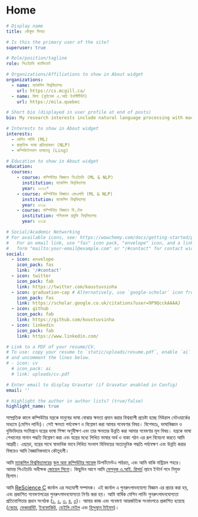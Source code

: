 #+hugo_base_dir: ../

* Home
:PROPERTIES:
:EXPORT_FILE_NAME: _index
:EXPORT_HUGO_SECTION: bn/authors/admin
:EXPORT_HUGO_FRONT_MATTER_FORMAT: yaml
:EXPORT_OPTIONS: author:nil title:nil
:END:
#+begin_src yaml :front_matter_extra t
# Display name
title: কৌস্তুভ সিনহা

# Is this the primary user of the site?
superuser: true

# Role/position/tagline
role: পিএইচডি ক্যান্ডিডেট

# Organizations/Affiliations to show in About widget
organizations:
  - name: ম্যাকগিল বিশ্ববিদ্যালয়
    url: https://cs.mcgill.ca/
  - name: মিলা (কুইবেক এ.আই ইনস্টিটিউট)
    url: https://mila.quebec

# Short bio (displayed in user profile at end of posts)
bio: My research interests include natural language processing with machine learning, computational linguistics and dialog systems. I organize the annual [ML Reproducibility Challenge](https://paperswithcode.com/rc2021).

# Interests to show in About widget
interests:
  - মেশিন লার্নিং (ML)
  - প্রাকৃতিক ভাষা প্রক্রিয়াকরণ (NLP)
  - কম্পিউটেশনাল ভাষাতত্ত্ব (Ling)

# Education to show in About widget
education:
  courses:
    - course: কম্পিউটার বিজ্ঞানে পিএইচডি (ML & NLP)
      institution: ম্যাকগিল বিশ্ববিদ্যালয়
      year: ২০২২*
    - course: কম্পিউটার বিজ্ঞানে এমএসসি (ML & NLP)
      institution: ম্যাকগিল বিশ্ববিদ্যালয়
      year: ২০১৮
    - course: কম্পিউটার বিজ্ঞানে বি.টেক
      institution: পশ্চিমবঙ্গ প্রযুক্তি বিশ্ববিদ্যালয়
      year: ২০১৪

# Social/Academic Networking
# For available icons, see: https://wowchemy.com/docs/getting-started/page-builder/#icons
#   For an email link, use "fas" icon pack, "envelope" icon, and a link in the
#   form "mailto:your-email@example.com" or "/#contact" for contact widget.
social:
  - icon: envelope
    icon_pack: fas
    link: '/#contact'
  - icon: twitter
    icon_pack: fab
    link: https://twitter.com/koustuvsinha
  - icon: graduation-cap # Alternatively, use `google-scholar` icon from `ai` icon pack
    icon_pack: fas
    link: https://scholar.google.co.uk/citations?user=9P9QcckAAAAJ
  - icon: github
    icon_pack: fab
    link: https://github.com/koustuvsinha
  - icon: linkedin
    icon_pack: fab
    link: https://www.linkedin.com/

# Link to a PDF of your resume/CV.
# To use: copy your resume to `static/uploads/resume.pdf`, enable `ai` icons in `params.toml`,
# and uncomment the lines below.
# - icon: cv
  # icon_pack: ai
  # link: uploads/cv.pdf

# Enter email to display Gravatar (if Gravatar enabled in Config)
email: ''

# Highlight the author in author lists? (true/false)
highlight_name: true
#+end_src

সাম্প্রতিক কালে কম্পিউটার যন্ত্রকে মানুষের ভাষা বোঝার ক্ষমতা প্রদান করার বিশ্বব্যাপী প্রচেষ্টা হচ্ছে নিউরাল নেটওয়ার্কের মাধ্যমে (মেশিন লার্নিং)। সেই ক্ষমতা পর্যবেক্ষণ ও বিশ্লেষণ করা আমার গবেষণার বিষয়। বিশেষতঃ, ভাষাবিজ্ঞান ও যুক্তিবিদ্যার সংমিশ্রনে যন্ত্রের ভাষা শিক্ষা অণুবীক্ষণ এবং তার ক্ষমতার উন্নতি করা আমার গবেষণার মূল  বিষয়। যন্ত্রকে ভাষা শেখানোর নানান পদ্ধতি বিশ্লেষণ করা এবং যন্ত্রের মধ্যে লিখিত ভাষার অর্থ ও বাক্য গঠন এর রূপ বিবেচনা করতে আমি আগ্রহী। এছাড়া, যন্ত্রের সাথে স্বাভাবিক ভাবে লিখিত সংলাপ বিনিময়ের অত্যাধুনিক পদ্ধতি পর্যবেক্ষণ এবং উন্নতি করার বিষয়েও আমি বৈজ্ঞানিকভাবে কৌতূহলী।

আমি [[https://www.mcgill.ca/][ম্যাকগিল বিশ্ববিদ্যালয়ের]] [[https://www.cs.mcgill.ca/][স্কুল অফ কম্পিউটার সায়েন্স]] ডিপার্টমেন্টএ পাঠরত, এবং আমি থাকি মন্ট্রিয়ল শহরে। আমার পিএইচডি অধীক্ষক [[https://cs.mcgill.ca/~jpineau][জোয়েল পিনো]]। কিছুদিন আগে আমি [[https://research.facebook.com/][ফেসবুক এ.আই. রিসার্চ]] ল্যাবে ইন্টার্ন পদে নিযুক্ত ছিলাম।

আমি [[https://rescience.github.io/][ReScience C]] জার্নাল এর সহযোগী সম্পাদক। এই জার্নাল এ পুনরুৎপাদনযোগ্য বিজ্ঞান এর প্রচার করা হয়, এবং প্রকাশিত গবেষণাপত্রের  পুনরুৎপাদনযোগ্যতা নির্ণয় করা হয়। আমি বার্ষিক মেশিন লার্নিং পুনরুৎপাদনযোগ্যতা প্রতিযোগিতার প্রধান সংগঠক ([[https://www.cs.mcgill.ca/~jpineau/ICLR2018-ReproducibilityChallenge.html][১]], [[https://www.cs.mcgill.ca/~jpineau/ICLR2019-ReproducibilityChallenge.html][২]], [[https://reproducibility-challenge.github.io/neurips2019/][৩]], [[https://paperswithcode.com/rc2020][৪]], [[https://paperswithcode.com/rc2021][৫]])। আমার কাজ এবং গবেষণা আন্তর্জাতিক সংবাদপত্রে প্রকাশিত হয়েছে ([[https://www.nature.com/articles/d41586-019-03895-5][নেচার]], [[https://venturebeat.com/2021/01/15/facebook-claims-its-ai-can-anticipate-covid-19-outcomes-using-x-rays/][ভেঞ্চারবিট]], [[https://www.infoq.com/news/2021/03/facebook-covid-prognosis/][ইনফোকিউ]], [[https://www.dailymail.co.uk/sciencetech/article-9153415/Facebook-claims-AI-predict-four-coronavirus-patients-condition-deteriorate.html][ডেইলি মেইল]] এবং [[https://tech.hindustantimes.com/tech/news/facebook-wants-to-help-doctors-fight-covid-19-with-ai-and-xrays-71611044405211.html][হিন্দুস্থান টাইমস]])।

# - I mentor early career students on their research projects, check out my [activities](https://www.cs.mcgill.ca/~ksinha4/activities/) page for more details.
# - You can find more details in my [CV here](assets/files/cv.pdf).


@@hugo:{{< icon name="download" pack="fas" >}} আমার শিক্ষা এবং বৈজ্ঞানিক গবেষণার সংক্ষিপ্ত বৃত্তান্ত {{< staticref "uploads/cv.pdf" "newtab" >}} এখানে ডাউনলোড করুন {{< /staticref >}}।@@
